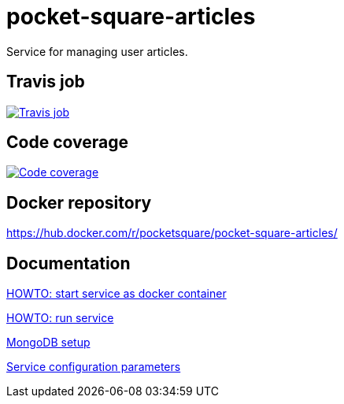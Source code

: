 = pocket-square-articles

Service for managing user articles.

== Travis job

image:https://travis-ci.org/pocket-square/pocket-square-articles.svg?branch=develop["Travis job", link="https://travis-ci.org/pocket-square/pocket-square-articles"]

== Code coverage

image:https://codecov.io/gh/pocket-square/pocket-square-articles/branch/develop/graph/badge.svg["Code coverage", link="https://codecov.io/gh/pocket-square/pocket-square-articles"]

== Docker repository

https://hub.docker.com/r/pocketsquare/pocket-square-articles/

== Documentation

link:src/main/scripts/deploy[HOWTO: start service as docker container]

link:src/docs/howto-run-service.adoc[HOWTO: run service]

link:src/docs/mongodb-setup.adoc[MongoDB setup]

link:src/docs/configuration-parameters.adoc[Service configuration parameters]
